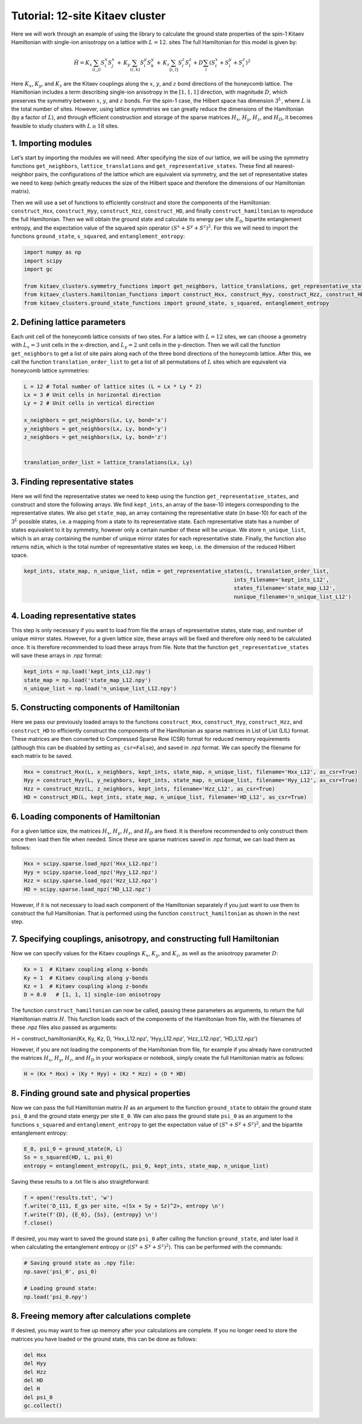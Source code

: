 Tutorial: 12-site Kitaev cluster
================================

Here we will work through an example of using the library to calculate the ground state properties of the spin-1 Kitaev Hamiltonian with single-ion anisotropy on a lattice with :math:`L=12`. sites
The full Hamiltonian for this model is given by:

.. math::
    \hat{H} = K_x \sum_{\langle i, j \rangle} S_i^x S_j^x \, + \, K_y \sum_{(i, k)} S_i^y S_k^y \, + \,  K_z \sum_{[i, l]} S_i^z S_l^z + D \sum_i (S_i^x + S_i^y + S_i^z)^2

Here :math:`K_x`, :math:`K_y`, and :math:`K_z` are the Kitaev couplings along the :math:`x`, :math:`y`, and :math:`z` bond directions of the honeycomb lattice. The Hamiltonian
includes a term describing single-ion anisotropy in the :math:`[1, 1, 1]` direction, with magnitude :math:`D`, which preserves the symmetry between :math:`x`, :math:`y`, and :math:`z` bonds.
For the spin-1 case, the Hilbert space has dimension :math:`3^L`, where :math:`L` is the total number of sites. However, using lattice symmetries we can greatly reduce the dimensions
of the Hamiltonian (by a factor of :math:`L`), and through efficient construction and storage of the sparse matrices :math:`H_{x}`, :math:`H_{y}`, :math:`H_{z}`, and  :math:`H_{D}`,
it becomes feasible to study clusters with :math:`L \geq 18` sites.

1. Importing modules
--------------------

Let's start by importing the modules we will need. After specifying the size of our lattice, we will be using the symmetry functions
``get_neighbors``, ``lattice_translations`` and ``get_representative_states``. These find all nearest-neighbor pairs, the configurations
of the lattice which are equivalent via symmetry, and the set of representative states we need to keep (which greatly reduces the size
of the Hilbert space and therefore the dimensions of our Hamiltonian matrix).

Then we will use a set of functions to efficiently construct and store the components of the Hamiltonian: ``construct_Hxx``, ``construct_Hyy``, ``construct_Hzz``, ``construct_HD``,
and finally ``construct_hamiltonian`` to reproduce the full Hamiltonian. Then we will obtain the ground state and calculate its energy per site :math:`E_0`,
bipartite entanglement entropy, and the expectation value of the squared spin operator :math:`(S^x + S^y + S^z)^2`. For this we will need to import the functions
``ground_state``, ``s_squared``, and ``entanglement_entropy``:

.. code-block::

    import numpy as np
    import scipy
    import gc

    from kitaev_clusters.symmetry_functions import get_neighbors, lattice_translations, get_representative_states
    from kitaev_clusters.hamiltonian_functions import construct_Hxx, construct_Hyy, construct_Hzz, construct_HD, construct_hamiltonian
    from kitaev_clusters.ground_state_functions import ground_state, s_squared, entanglement_entropy


2. Defining lattice parameters
------------------------------

Each unit cell of the honeycomb lattice consists of two sites. For a lattice with :math:`L=12` sites, we can choose a geometry with :math:`L_x=3` unit cells
in the x-direction, and :math:`L_y=2` unit cells in the y-direction. Then we will call the function ``get_neighbors`` to get a list of site pairs along each
of the three bond directions of the honeycomb lattice. After this, we call the function ``translation_order_list`` to get a list of all permutations of :math:`L`
sites which are equivalent via honeycomb lattice symmetries:

.. code-block::

    L = 12 # Total number of lattice sites (L = Lx * Ly * 2)
    Lx = 3 # Unit cells in horizontal direction
    Ly = 2 # Unit cells in vertical direction

    x_neighbors = get_neighbors(Lx, Ly, bond='x')
    y_neighbors = get_neighbors(Lx, Ly, bond='y')
    z_neighbors = get_neighbors(Lx, Ly, bond='z')


    translation_order_list = lattice_translations(Lx, Ly)


3. Finding representative states
--------------------------------

Here we will find the representative states we need to keep using the function ``get_representative_states``, and construct and store the following arrays.
We find ``kept_ints``, an array of the base-10 integers corresponding to the representative states. We also get ``state_map``, an array containing the representative
state (in base-10) for each of the :math:`3^L` possible states, i.e. a mapping from a state to its representative state. Each representative state has a number of states
equivalent to it by symmetry, however only a certain number of these will be unique. We store ``n_unique_list``, which is an array containing the number of unique
mirror states for each representative state. Finally, the function also returns ``ndim``, which is the total number of representative states we keep, i.e. the dimension
of the reduced Hilbert space.

.. code-block::

    kept_ints, state_map, n_unique_list, ndim = get_representative_states(L, translation_order_list,
                                                                      ints_filename='kept_ints_L12',
                                                                      states_filename='state_map_L12',
                                                                      nunique_filename='n_unique_list_L12')


4. Loading representative states
--------------------------------

This step is only necessary if you want to load from file the arrays of representative states, state map, and number of unique mirror states. However, for a given
lattice size, these arrays will be fixed and therefore only need to be calculated once. It is therefore recommended to load these arrays from file. Note that the
function ``get_representative_states`` will save these arrays in .npz format:

.. code-block::

    kept_ints = np.load('kept_ints_L12.npy')
    state_map = np.load('state_map_L12.npy')
    n_unique_list = np.load('n_unique_list_L12.npy')


5. Constructing components of Hamiltonian
-----------------------------------------

Here we pass our previously loaded arrays to the functions ``construct_Hxx``, ``construct_Hyy``, ``construct_Hzz``, and ``construct_HD`` to efficiently construct
the components of the Hamiltonian as sparse matrices in List of List (LIL) format. These matrices are then converted to Compressed Sparse Row (CSR) format
for reduced memory requirements (although this can be disabled by setting ``as_csr=False``), and saved in .npz format. We can specify the filename for each
matrix to be saved.

.. code-block::

    Hxx = construct_Hxx(L, x_neighbors, kept_ints, state_map, n_unique_list, filename='Hxx_L12', as_csr=True)
    Hyy = construct_Hyy(L, y_neighbors, kept_ints, state_map, n_unique_list, filename='Hyy_L12', as_csr=True)
    Hzz = construct_Hzz(L, z_neighbors, kept_ints, filename='Hzz_L12', as_csr=True)
    HD = construct_HD(L, kept_ints, state_map, n_unique_list, filename='HD_L12', as_csr=True)


6. Loading components of Hamiltonian
------------------------------------

For a given lattice size, the matrices :math:`H_x`, :math:`H_y`, :math:`H_z`, and :math:`H_D` are fixed. It is therefore recommended to only construct them
once then load then file when needed. Since these are sparse matrices saved in .npz format, we can load them as follows:

.. code-block::

    Hxx = scipy.sparse.load_npz('Hxx_L12.npz')
    Hyy = scipy.sparse.load_npz('Hyy_L12.npz')
    Hzz = scipy.sparse.load_npz('Hzz_L12.npz')
    HD = scipy.sparse.load_npz('HD_L12.npz')

However, if it is not necessary to load each component of the Hamiltonian separately if you just want to use them to construct the full Hamiltonian. That
is performed using the function ``construct_hamiltonian`` as shown in the next step.

7. Specifying couplings, anisotropy, and constructing full Hamiltonian
----------------------------------------------------------------------

Now we can specify values for the Kitaev couplings :math:`K_x`, :math:`K_y`, and :math:`K_z`, as well as the anisotropy parameter :math:`D`:

.. code-block::

    Kx = 1  # Kitaev coupling along x-bonds
    Ky = 1  # Kitaev coupling along y-bonds
    Kz = 1  # Kitaev coupling along z-bonds
    D = 0.0   # [1, 1, 1] single-ion anisotropy

The function ``construct_hamiltonian`` can now be called, passing these parameters as arguments, to return the full Hamiltonian matrix :math:`H`.
This function loads each of the components of the Hamiltonian from file, with the filenames of these .npz files also passed as arguments:

H = construct_hamiltonian(Kx, Ky, Kz, D, 'Hxx_L12.npz', 'Hyy_L12.npz', 'Hzz_L12.npz', 'HD_L12.npz')

However, if you are not loading the components of the Hamiltonian from file, for example if you already have constructed the matrices :math:`H_x`,
:math:`H_y`, :math:`H_z`, and :math:`H_D` in your workspace or notebook, simply create the full Hamiltonian matrix as follows:

.. code-block::

    H = (Kx * Hxx) + (Ky * Hyy) + (Kz * Hzz) + (D * HD)


8. Finding ground sate and physical properties
----------------------------------------------

Now we can pass the full Hamiltonian matrix :math:`H` as an argument to the function ``ground_state`` to obtain the ground state ``psi_0`` and
the ground state energy per site ``E_0``. We can also pass the ground state ``psi_0`` as an argument to the functions ``s_squared`` and
``entanglement_entropy`` to get the expectation value of :math:`(S^x + S^y + S^z)^2`, and the bipartite entanglement entropy:

.. code-block::

    E_0, psi_0 = ground_state(H, L)
    Ss = s_squared(HD, L, psi_0)
    entropy = entanglement_entropy(L, psi_0, kept_ints, state_map, n_unique_list)

Saving these results to a .txt file is also straightforward:

.. code-block::

    f = open('results.txt', 'w')
    f.write('D_111, E_gs per site, <(Sx + Sy + Sz)^2>, entropy \n')
    f.write(f'{D}, {E_0}, {Ss}, {entropy} \n')
    f.close()

If desired, you may want to saved the ground state ``psi_0`` after calling the function ``ground_state``, and later load it when calculating
the entanglement entropy or :math:`\langle(S^x + S^y + S^z)^2\rangle`. This can be performed with the commands:

.. code-block::

    # Saving ground state as .npy file:
    np.save('psi_0', psi_0)

    # Loading ground state:
    np.load('psi_0.npy')


8. Freeing memory after calculations complete
---------------------------------------------

If desired, you may want to free up memory after your calculations are complete. If you no longer need to store the matrices you have loaded or
the ground state, this can be done as follows:

.. code-block::

    del Hxx
    del Hyy
    del Hzz
    del HD
    del H
    del psi_0
    gc.collect()